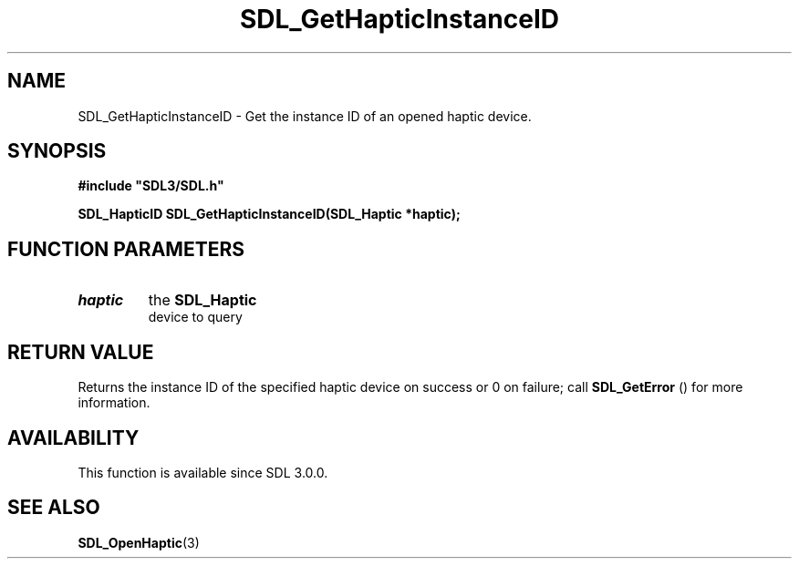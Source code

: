 .\" This manpage content is licensed under Creative Commons
.\"  Attribution 4.0 International (CC BY 4.0)
.\"   https://creativecommons.org/licenses/by/4.0/
.\" This manpage was generated from SDL's wiki page for SDL_GetHapticInstanceID:
.\"   https://wiki.libsdl.org/SDL_GetHapticInstanceID
.\" Generated with SDL/build-scripts/wikiheaders.pl
.\"  revision SDL-aba3038
.\" Please report issues in this manpage's content at:
.\"   https://github.com/libsdl-org/sdlwiki/issues/new
.\" Please report issues in the generation of this manpage from the wiki at:
.\"   https://github.com/libsdl-org/SDL/issues/new?title=Misgenerated%20manpage%20for%20SDL_GetHapticInstanceID
.\" SDL can be found at https://libsdl.org/
.de URL
\$2 \(laURL: \$1 \(ra\$3
..
.if \n[.g] .mso www.tmac
.TH SDL_GetHapticInstanceID 3 "SDL 3.0.0" "SDL" "SDL3 FUNCTIONS"
.SH NAME
SDL_GetHapticInstanceID \- Get the instance ID of an opened haptic device\[char46]
.SH SYNOPSIS
.nf
.B #include \(dqSDL3/SDL.h\(dq
.PP
.BI "SDL_HapticID SDL_GetHapticInstanceID(SDL_Haptic *haptic);
.fi
.SH FUNCTION PARAMETERS
.TP
.I haptic
the 
.BR SDL_Haptic
 device to query
.SH RETURN VALUE
Returns the instance ID of the specified haptic device on success or 0 on
failure; call 
.BR SDL_GetError
() for more information\[char46]

.SH AVAILABILITY
This function is available since SDL 3\[char46]0\[char46]0\[char46]

.SH SEE ALSO
.BR SDL_OpenHaptic (3)
